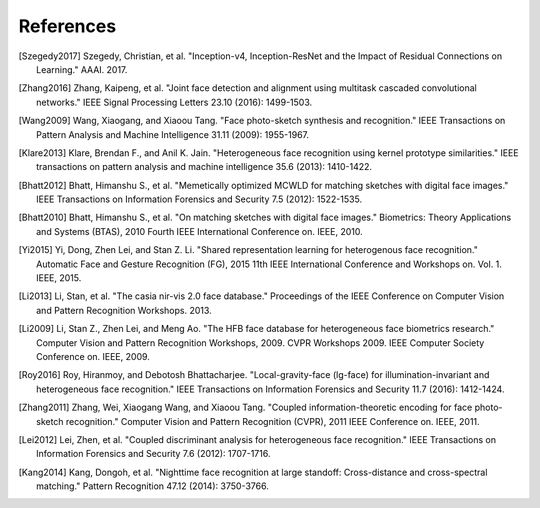 .. vim: set fileencoding=utf-8 :
.. date: Thu Sep 20 11:58:57 CEST 2012

===========
 References
===========

.. [Szegedy2017] Szegedy, Christian, et al. "Inception-v4, Inception-ResNet and the Impact of Residual Connections on Learning." AAAI. 2017.

.. [Zhang2016] Zhang, Kaipeng, et al. "Joint face detection and alignment using multitask cascaded convolutional networks." IEEE Signal Processing Letters 23.10 (2016): 1499-1503.

.. [Wang2009] Wang, Xiaogang, and Xiaoou Tang. "Face photo-sketch synthesis and recognition." IEEE Transactions on Pattern Analysis and Machine Intelligence 31.11 (2009): 1955-1967.

.. [Klare2013] Klare, Brendan F., and Anil K. Jain. "Heterogeneous face recognition using kernel prototype similarities." IEEE transactions on pattern analysis and machine intelligence 35.6 (2013): 1410-1422.

.. [Bhatt2012] Bhatt, Himanshu S., et al. "Memetically optimized MCWLD for matching sketches with digital face images." IEEE Transactions on Information Forensics and Security 7.5 (2012): 1522-1535.

.. [Bhatt2010] Bhatt, Himanshu S., et al. "On matching sketches with digital face images." Biometrics: Theory Applications and Systems (BTAS), 2010 Fourth IEEE International Conference on. IEEE, 2010.

.. [Yi2015] Yi, Dong, Zhen Lei, and Stan Z. Li. "Shared representation learning for heterogenous face recognition." Automatic Face and Gesture Recognition (FG), 2015 11th IEEE International Conference and Workshops on. Vol. 1. IEEE, 2015.

.. [Li2013] Li, Stan, et al. "The casia nir-vis 2.0 face database." Proceedings of the IEEE Conference on Computer Vision and Pattern Recognition Workshops. 2013.

.. [Li2009] Li, Stan Z., Zhen Lei, and Meng Ao. "The HFB face database for heterogeneous face biometrics research." Computer Vision and Pattern Recognition Workshops, 2009. CVPR Workshops 2009. IEEE Computer Society Conference on. IEEE, 2009.

.. [Roy2016] Roy, Hiranmoy, and Debotosh Bhattacharjee. "Local-gravity-face (lg-face) for illumination-invariant and heterogeneous face recognition." IEEE Transactions on Information Forensics and Security 11.7 (2016): 1412-1424.

.. [Zhang2011] Zhang, Wei, Xiaogang Wang, and Xiaoou Tang. "Coupled information-theoretic encoding for face photo-sketch recognition." Computer Vision and Pattern Recognition (CVPR), 2011 IEEE Conference on. IEEE, 2011.

.. [Lei2012] Lei, Zhen, et al. "Coupled discriminant analysis for heterogeneous face recognition." IEEE Transactions on Information Forensics and Security 7.6 (2012): 1707-1716.

.. [Kang2014] Kang, Dongoh, et al. "Nighttime face recognition at large standoff: Cross-distance and cross-spectral matching." Pattern Recognition 47.12 (2014): 3750-3766.
